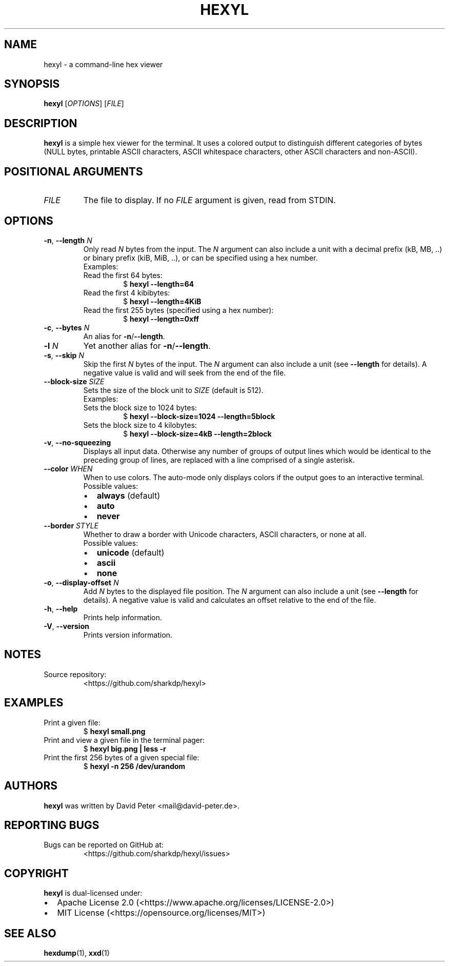 .\" Automatically generated by Pandoc 2.19.2
.\"
.\" Define V font for inline verbatim, using C font in formats
.\" that render this, and otherwise B font.
.ie "\f[CB]x\f[]"x" \{\
. ftr V B
. ftr VI BI
. ftr VB B
. ftr VBI BI
.\}
.el \{\
. ftr V CR
. ftr VI CI
. ftr VB CB
. ftr VBI CBI
.\}
.TH "HEXYL" "1" "2022-12-05" "hexyl 0.12.0" "General Commands Manual"
.hy
.SH NAME
.PP
hexyl - a command-line hex viewer
.SH SYNOPSIS
.PP
\f[B]hexyl\f[R] [\f[I]OPTIONS\f[R]] [\f[I]FILE\f[R]]
.SH DESCRIPTION
.PP
\f[B]hexyl\f[R] is a simple hex viewer for the terminal.
It uses a colored output to distinguish different categories of bytes
(NULL bytes, printable ASCII characters, ASCII whitespace characters,
other ASCII characters and non-ASCII).
.SH POSITIONAL ARGUMENTS
.TP
\f[I]FILE\f[R]
The file to display.
If no \f[I]FILE\f[R] argument is given, read from STDIN.
.SH OPTIONS
.TP
\f[B]-n\f[R], \f[B]--length\f[R] \f[I]N\f[R]
Only read \f[I]N\f[R] bytes from the input.
The \f[I]N\f[R] argument can also include a unit with a decimal prefix
(kB, MB, ..)
or binary prefix (kiB, MiB, ..), or can be specified using a hex number.
.RS
.TP
Examples:
.TP
Read the first 64 bytes:
$ \f[B]hexyl --length=64\f[R]
.TP
Read the first 4 kibibytes:
$ \f[B]hexyl --length=4KiB\f[R]
.TP
Read the first 255 bytes (specified using a hex number):
$ \f[B]hexyl --length=0xff\f[R]
.RE
.TP
\f[B]-c\f[R], \f[B]--bytes\f[R] \f[I]N\f[R]
An alias for \f[B]-n\f[R]/\f[B]--length\f[R].
.TP
\f[B]-l\f[R] \f[I]N\f[R]
Yet another alias for \f[B]-n\f[R]/\f[B]--length\f[R].
.TP
\f[B]-s\f[R], \f[B]--skip\f[R] \f[I]N\f[R]
Skip the first \f[I]N\f[R] bytes of the input.
The \f[I]N\f[R] argument can also include a unit (see \f[B]--length\f[R]
for details).
A negative value is valid and will seek from the end of the file.
.TP
\f[B]--block-size\f[R] \f[I]SIZE\f[R]
Sets the size of the block unit to \f[I]SIZE\f[R] (default is 512).
.RS
.TP
Examples:
.TP
Sets the block size to 1024 bytes:
$ \f[B]hexyl --block-size=1024 --length=5block\f[R]
.TP
Sets the block size to 4 kilobytes:
$ \f[B]hexyl --block-size=4kB --length=2block\f[R]
.RE
.TP
\f[B]-v\f[R], \f[B]--no-squeezing\f[R]
Displays all input data.
Otherwise any number of groups of output lines which would be identical
to the preceding group of lines, are replaced with a line comprised of a
single asterisk.
.TP
\f[B]--color\f[R] \f[I]WHEN\f[R]
When to use colors.
The auto-mode only displays colors if the output goes to an interactive
terminal.
.RS
.TP
Possible values:
.IP \[bu] 2
\f[B]always\f[R] (default)
.IP \[bu] 2
\f[B]auto\f[R]
.IP \[bu] 2
\f[B]never\f[R]
.RE
.TP
\f[B]--border\f[R] \f[I]STYLE\f[R]
Whether to draw a border with Unicode characters, ASCII characters, or
none at all.
.RS
.TP
Possible values:
.IP \[bu] 2
\f[B]unicode\f[R] (default)
.IP \[bu] 2
\f[B]ascii\f[R]
.IP \[bu] 2
\f[B]none\f[R]
.RE
.TP
\f[B]-o\f[R], \f[B]--display-offset\f[R] \f[I]N\f[R]
Add \f[I]N\f[R] bytes to the displayed file position.
The \f[I]N\f[R] argument can also include a unit (see \f[B]--length\f[R]
for details).
A negative value is valid and calculates an offset relative to the end
of the file.
.TP
\f[B]-h\f[R], \f[B]--help\f[R]
Prints help information.
.TP
\f[B]-V\f[R], \f[B]--version\f[R]
Prints version information.
.SH NOTES
.TP
Source repository:
<https://github.com/sharkdp/hexyl>
.SH EXAMPLES
.TP
Print a given file:
$ \f[B]hexyl small.png\f[R]
.TP
Print and view a given file in the terminal pager:
$ \f[B]hexyl big.png | less -r\f[R]
.TP
Print the first 256 bytes of a given special file:
$ \f[B]hexyl -n 256 /dev/urandom\f[R]
.SH AUTHORS
.PP
\f[B]hexyl\f[R] was written by David Peter <mail@david-peter.de>.
.SH REPORTING BUGS
.TP
Bugs can be reported on GitHub at:
<https://github.com/sharkdp/hexyl/issues>
.SH COPYRIGHT
.TP
\f[B]hexyl\f[R] is dual-licensed under:
.IP \[bu] 2
Apache License 2.0 (<https://www.apache.org/licenses/LICENSE-2.0>)
.IP \[bu] 2
MIT License (<https://opensource.org/licenses/MIT>)
.SH SEE ALSO
.PP
\f[B]hexdump\f[R](1), \f[B]xxd\f[R](1)
